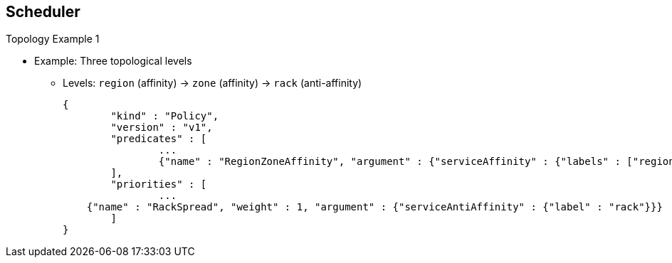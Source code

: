 == Scheduler
:noaudio:

.Topology Example 1


* Example: Three topological levels
** Levels: `region` (affinity) -> `zone` (affinity) -> `rack` (anti-affinity)
+
[source,json]
----
{
	"kind" : "Policy",
	"version" : "v1",
	"predicates" : [
		...
		{"name" : "RegionZoneAffinity", "argument" : {"serviceAffinity" : {"labels" : ["region", "zone"]}}}
	],
	"priorities" : [
		...
    {"name" : "RackSpread", "weight" : 1, "argument" : {"serviceAntiAffinity" : {"label" : "rack"}}}
	]
}
----


ifdef::showscript[]

=== Transcript

You can use as many or as few topological levels as you like in the scheduler.

The example shown here defines three topological levels: `region`, `zone`, and `rack`.

This policy creates a scheduling process that puts pods in the same `region` and `zone` but spreads the pods among the `racks` within each zone.

Note that in all of the sample configurations provided, the list of predicates and priority functions is truncated to include only the ones that pertain to the specified use case. In practice, a complete and meaningful scheduler policy should include most, if not all, of the default predicates and priority functions described earlier in this module.

endif::showscript[]


